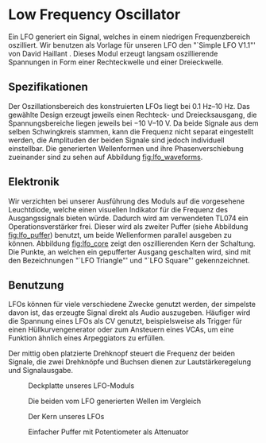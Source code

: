 #+bibliography: ../../references.bib
* Low Frequency Oscillator \label{LFO}

Ein \ac{LFO} generiert ein Signal, welches in einem niedrigen Frequenzbereich oszilliert. Wir benutzen als Vorlage für unseren \ac{LFO} den "`Simple LFO V1.1"' von David Haillant \cite{haillant:lfo}. Dieses Modul erzeugt langsam oszillierende Spannungen in Form einer Rechteckwelle und einer Dreieckwelle.

** Spezifikationen
Der Oszillationsbereich des konstruierten \ac{LFO}s liegt bei \SIrange{0.1}{10}{\hertz}. Das gewählte Design erzeugt jeweils einen Rechteck- und Dreiecksausgang, die Spannungsbereiche liegen jeweils bei \SIrange{-10}{10}{\volt}. Da beide Signale aus dem selben Schwingkreis stammen, kann die Frequenz nicht separat eingestellt werden, die Amplituden der beiden Signale sind jedoch individuell einstellbar. Die generierten Wellenformen und ihre Phasenverschiebung zueinander sind zu sehen auf Abbildung [[fig:lfo_waveforms]].

** Elektronik
Wir verzichten bei unserer Ausführung des Moduls auf die vorgesehene Leuchtdiode, welche einen visuellen Indikator für die Frequenz des Ausgangssignals bieten würde. Dadurch wird am verwendeten TL074 ein Operationsverstärker frei. Dieser wird als zweiter Puffer (siehe Abbildung [[fig:lfo_puffer]]) benutzt, um beide Wellenformen parallel ausgeben zu können. Abbildung [[fig:lfo_core]] zeigt den oszillierenden Kern der Schaltung. Die Punkte, an welchen ein gepufferter Ausgang geschalten wird, sind mit den Bezeichnungen "`LFO\textunderscore Triangle"' und "`LFO\textunderscore Square"' gekennzeichnet.

\newpage

** Benutzung
\acp{LFO} können für viele verschiedene Zwecke genutzt werden, der simpelste davon ist, das erzeugte Signal direkt als Audio auszugeben. Häufiger wird die Spannung eines \ac{LFO}s als \acl{CV} genutzt, beispielsweise als Trigger für einen Hüllkurvengenerator oder zum Ansteuern eines \acp{VCA}, um eine Funktion ähnlich eines Arpeggiators zu erfüllen.

Der mittig oben platzierte Drehknopf steuert die Frequenz der beiden Signale, die zwei Drehknöpfe und Buchsen dienen zur Lautstärkeregelung und Signalausgabe.

#+ATTR_LaTeX: :options angle=90 :placement [hp] :width 250px
#+CAPTION: Deckplatte unseres LFO-Moduls
[[file:///home/felixp/Documents/diplomarbeit/dokumentation/figures/modules/LFO.jpg]]

#+ATTR_LaTeX: :placement [hp] :width 200px
#+CAPTION: Die beiden vom LFO generierten Wellen im Vergleich
#+NAME: fig:lfo_waveforms
[[file:///home/felixp/Documents/diplomarbeit/dokumentation/figures/LFO_waveforms.png]]

#+ATTR_LaTeX: :placement [hp]
#+CAPTION: Der Kern unseres LFOs
#+NAME: fig:lfo_core
[[file:///home/felixp/Documents/diplomarbeit/dokumentation/figures/Schematic_LFO_main.png]]

#+ATTR_LaTeX: :placement [hp]
#+CAPTION: Einfacher Puffer mit Potentiometer als Attenuator
#+NAME: fig:lfo_puffer
[[file:///home/felixp/Documents/diplomarbeit/dokumentation/figures/Schematic_LFO_output.png]]


